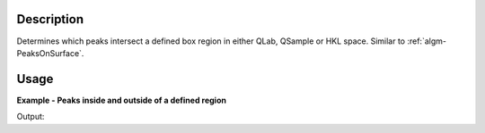 .. algorithm::

.. summary::

.. relatedalgorithms::

.. properties::

Description
-----------

Determines which peaks intersect a defined box region in either QLab,
QSample or HKL space. Similar to :ref:`algm-PeaksOnSurface`.

Usage
-----

**Example - Peaks inside and outside of a defined region**

.. testcode:: PeaksInRegionExample

   # Load an MDEventWorkspace (QLab) containing some SC diffration peaks
   mdew = Load("TOPAZ_3680_5_sec_MDEW.nxs")
   # Find some peaks. These are all unindexed so will have HKL = [0,0,0]
   peaks = FindPeaksMD(InputWorkspace=mdew, MaxPeaks=1)

   # Find peaks in region when the Peak sits in the centre of a box
   in_box_table = PeaksInRegion(peaks, CoordinateFrame='HKL', PeakRadius=0.1, Extents=[-1.0,1.0,-1.0,1.0,-1.0,1.0], CheckPeakExtents=True)
   print("{{'Distance': {Distance}, 'PeakIndex': {PeakIndex}, 'Intersecting': {Intersecting}}}".format(**in_box_table.row(0)))

   # Find peaks in region when the peak is just outside the box (by radius)
   just_outside_box_table = PeaksInRegion(peaks, CoordinateFrame='HKL', PeakRadius=0.999, Extents=[1.0,2.0,-1.0,1.0,-1.0,1.0], CheckPeakExtents=True)
   print("{{'Distance': {Distance}, 'PeakIndex': {PeakIndex}, 'Intersecting': {Intersecting}}}".format(**just_outside_box_table.row(0)))

   # Find peaks in region when the peak is just inside the box (by radius)
   just_intersecting_box_table = PeaksInRegion(peaks, CoordinateFrame='HKL', PeakRadius=1.00, Extents=[1.0,2.0,-1.0,1.0,-1.0,1.0], CheckPeakExtents=True)
   print("{{'Distance': {Distance}, 'PeakIndex': {PeakIndex}, 'Intersecting': {Intersecting}}}".format(**just_intersecting_box_table.row(0)))

Output:

.. testoutput:: PeaksInRegionExample

   {'Distance': 0.0, 'PeakIndex': 0, 'Intersecting': True}
   {'Distance': -1.0, 'PeakIndex': 0, 'Intersecting': False}
   {'Distance': -1.0, 'PeakIndex': 0, 'Intersecting': True}

.. categories::

.. sourcelink::
